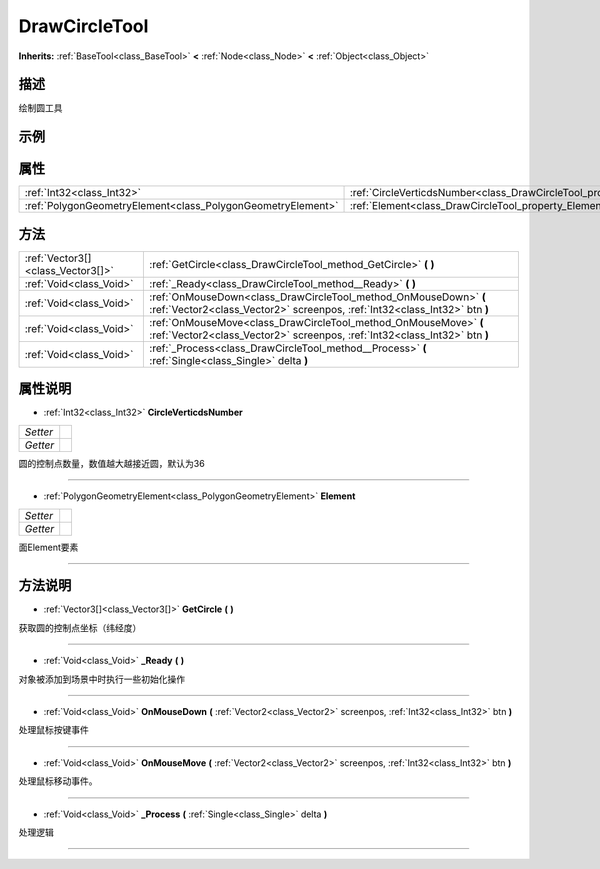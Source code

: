.. _class_DrawCircleTool:

DrawCircleTool 
===================

**Inherits:** :ref:`BaseTool<class_BaseTool>` **<** :ref:`Node<class_Node>` **<** :ref:`Object<class_Object>`

描述
----

绘制圆工具

示例
----

属性
----

+-------------------------------------------------------------+---------------------------------------------------------------------------------+
| :ref:`Int32<class_Int32>`                                   | :ref:`CircleVerticdsNumber<class_DrawCircleTool_property_CircleVerticdsNumber>` |
+-------------------------------------------------------------+---------------------------------------------------------------------------------+
| :ref:`PolygonGeometryElement<class_PolygonGeometryElement>` | :ref:`Element<class_DrawCircleTool_property_Element>`                           |
+-------------------------------------------------------------+---------------------------------------------------------------------------------+

方法
----

+-----------------------------------+------------------------------------------------------------------------------------------------------------------------------------------------+
| :ref:`Vector3[]<class_Vector3[]>` | :ref:`GetCircle<class_DrawCircleTool_method_GetCircle>` **(** **)**                                                                            |
+-----------------------------------+------------------------------------------------------------------------------------------------------------------------------------------------+
| :ref:`Void<class_Void>`           | :ref:`_Ready<class_DrawCircleTool_method__Ready>` **(** **)**                                                                                  |
+-----------------------------------+------------------------------------------------------------------------------------------------------------------------------------------------+
| :ref:`Void<class_Void>`           | :ref:`OnMouseDown<class_DrawCircleTool_method_OnMouseDown>` **(** :ref:`Vector2<class_Vector2>` screenpos, :ref:`Int32<class_Int32>` btn **)** |
+-----------------------------------+------------------------------------------------------------------------------------------------------------------------------------------------+
| :ref:`Void<class_Void>`           | :ref:`OnMouseMove<class_DrawCircleTool_method_OnMouseMove>` **(** :ref:`Vector2<class_Vector2>` screenpos, :ref:`Int32<class_Int32>` btn **)** |
+-----------------------------------+------------------------------------------------------------------------------------------------------------------------------------------------+
| :ref:`Void<class_Void>`           | :ref:`_Process<class_DrawCircleTool_method__Process>` **(** :ref:`Single<class_Single>` delta **)**                                            |
+-----------------------------------+------------------------------------------------------------------------------------------------------------------------------------------------+

属性说明
-------

.. _class_DrawCircleTool_property_CircleVerticdsNumber:

- :ref:`Int32<class_Int32>` **CircleVerticdsNumber**

+----------+---+
| *Setter* |   |
+----------+---+
| *Getter* |   |
+----------+---+

圆的控制点数量，数值越大越接近圆，默认为36

----

.. _class_DrawCircleTool_property_Element:

- :ref:`PolygonGeometryElement<class_PolygonGeometryElement>` **Element**

+----------+---+
| *Setter* |   |
+----------+---+
| *Getter* |   |
+----------+---+

面Element要素

----


方法说明
-------

.. _class_DrawCircleTool_method_GetCircle:

- :ref:`Vector3[]<class_Vector3[]>` **GetCircle** **(** **)**

获取圆的控制点坐标（纬经度）

----

.. _class_DrawCircleTool_method__Ready:

- :ref:`Void<class_Void>` **_Ready** **(** **)**

对象被添加到场景中时执行一些初始化操作

----

.. _class_DrawCircleTool_method_OnMouseDown:

- :ref:`Void<class_Void>` **OnMouseDown** **(** :ref:`Vector2<class_Vector2>` screenpos, :ref:`Int32<class_Int32>` btn **)**

处理鼠标按键事件

----

.. _class_DrawCircleTool_method_OnMouseMove:

- :ref:`Void<class_Void>` **OnMouseMove** **(** :ref:`Vector2<class_Vector2>` screenpos, :ref:`Int32<class_Int32>` btn **)**

处理鼠标移动事件。

----

.. _class_DrawCircleTool_method__Process:

- :ref:`Void<class_Void>` **_Process** **(** :ref:`Single<class_Single>` delta **)**

处理逻辑

----

